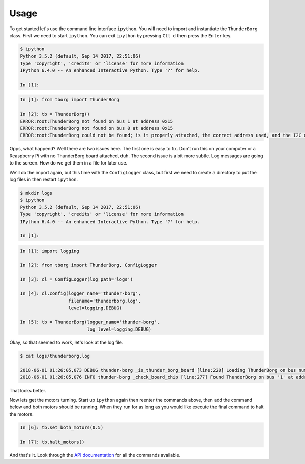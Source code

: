 *****
Usage
*****

To get started let's use the command line interface ``ipython``. You will
need to import and instantiate the ``ThunderBorg`` class. First we need to
start ``ipython``. You can exit ``ipython`` by pressing ``Ctl d`` then
press the ``Enter`` key.

.. code-block:: console

    $ ipython
    Python 3.5.2 (default, Sep 14 2017, 22:51:06)
    Type 'copyright', 'credits' or 'license' for more information
    IPython 6.4.0 -- An enhanced Interactive Python. Type '?' for help.

    In [1]:

.. code-block:: ipython

    In [1]: from tborg import ThunderBorg

    In [2]: tb = ThunderBorg()
    ERROR:root:ThunderBorg not found on bus 1 at address 0x15
    ERROR:root:ThunderBorg not found on bus 0 at address 0x15
    ERROR:root:ThunderBorg could not be found; is it properly attached, the correct address used, and the I2C driver module loaded?

Opps, what happend? Well there are two issues here. The first one is easy
to fix. Don't run this on your computer or a Reaspberry Pi with no
ThunderBorg board attached, duh. The second issue is a bit more subtle.
Log messages are going to the screen. How do we get them in a file for
later use.

We'll do the import again, but this time with the ``ConfigLogger`` class,
but first we need to create a directory to put the log files in then
restart ``ipython``.

.. code-block:: console

    $ mkdir logs
    $ ipython
    Python 3.5.2 (default, Sep 14 2017, 22:51:06)
    Type 'copyright', 'credits' or 'license' for more information
    IPython 6.4.0 -- An enhanced Interactive Python. Type '?' for help.

    In [1]:

.. code-block:: ipython

    In [1]: import logging

    In [2]: from tborg import ThunderBorg, ConfigLogger

    In [3]: cl = ConfigLogger(log_path='logs')

    In [4]: cl.config(logger_name='thunder-borg',
                      filename='thunderborg.log',
                      level=logging.DEBUG)

    In [5]: tb = ThunderBorg(logger_name='thunder-borg',
                             log_level=logging.DEBUG)

Okay, so that seemed to work, let's look at the log file.

.. code-block:: console

    $ cat logs/thunderborg.log

    2018-06-01 01:26:05,073 DEBUG thunder-borg _is_thunder_borg_board [line:220] Loading ThunderBorg on bus number 1, address 0x15
    2018-06-01 01:26:05,076 INFO thunder-borg _check_board_chip [line:277] Found ThunderBorg on bus '1' at address 0x15.

That looks better.

Now lets get the motors turning. Start up ``ipython`` again then reenter
the commands above, then add the command below and both motors should be
running. When they run for as long as you would like execute the final
command to halt the motors.

.. code-block:: ipython

    In [6]: tb.set_both_motors(0.5)

    In [7]: tb.halt_motors()

And that's it. Look through the `API documentation <tborg.html>`_ for all
the commands available.
